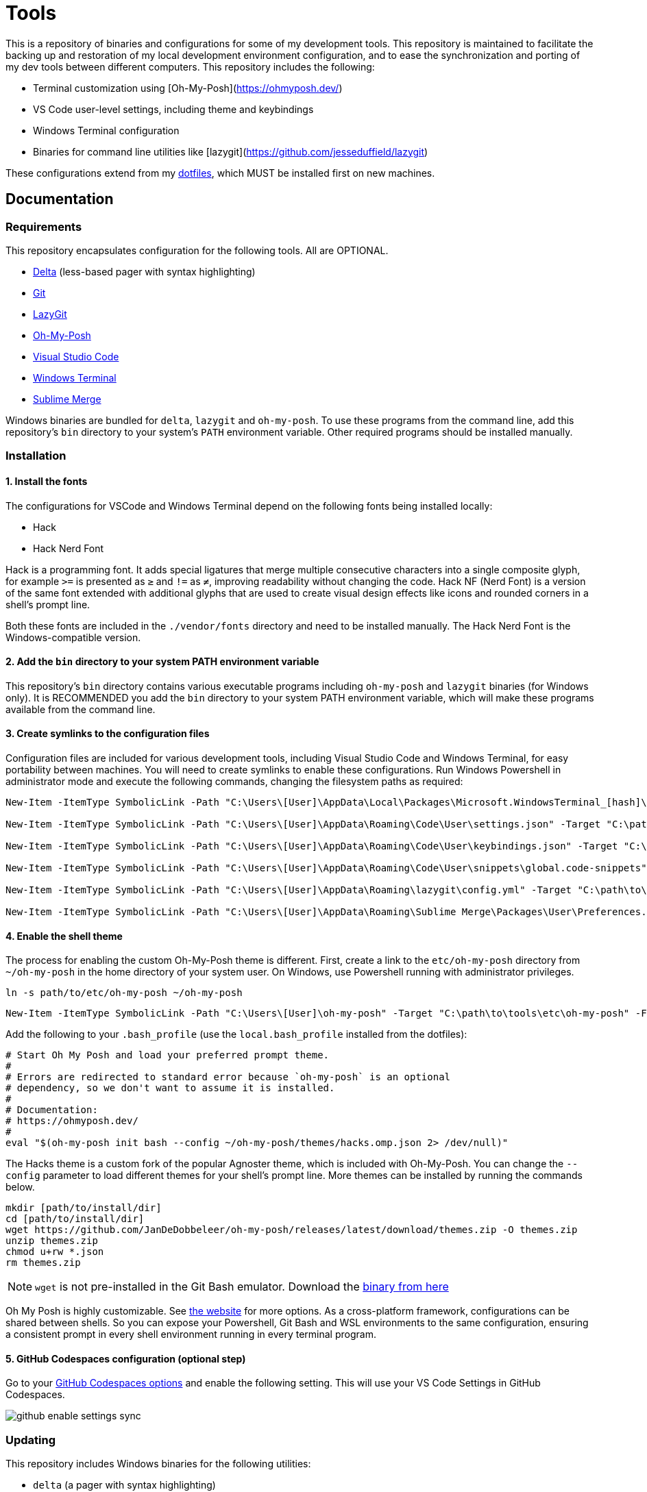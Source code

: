 = Tools

This is a repository of binaries and configurations for some of my development tools. This repository is maintained to facilitate the backing up and restoration of my local development environment configuration, and to ease the synchronization and porting of my dev tools between different computers. This repository includes the following:

- Terminal customization using [Oh-My-Posh](https://ohmyposh.dev/)
- VS Code user-level settings, including theme and keybindings
- Windows Terminal configuration
- Binaries for command line utilities like [lazygit](https://github.com/jesseduffield/lazygit)

These configurations extend from my https://github.com/kieranpotts/dotfiles[dotfiles], which MUST be installed first on new machines.

== Documentation

=== Requirements

This repository encapsulates configuration for the following tools. All are OPTIONAL.

- https://github.com/dandavison/delta[Delta] (less-based pager with syntax highlighting)
- https://git-scm.com/[Git]
- https://github.com/jesseduffield/lazygit[LazyGit]
- https://ohmyposh.dev/[Oh-My-Posh]
- https://code.visualstudio.com/[Visual Studio Code]
- https://github.com/microsoft/terminal[Windows Terminal]
- https://www.sublimemerge.com/[Sublime Merge]

Windows binaries are bundled for `delta`, `lazygit` and `oh-my-posh`. To use these programs from the command line, add this repository's `bin` directory to your system's `PATH` environment variable. Other required programs should be installed manually.

=== Installation

==== 1. Install the fonts

The configurations for VSCode and Windows Terminal depend on the following fonts being installed locally:

* Hack
* Hack Nerd Font

Hack is a programming font. It adds special ligatures that merge multiple consecutive characters into a single composite glyph, for example `>=` is presented as `≥` and `!=` as `≠`, improving readability without changing the code. Hack NF (Nerd Font) is a version of the same font extended with additional glyphs that are used to create visual design effects like icons and rounded corners in a shell's prompt line.

Both these fonts are included in the `./vendor/fonts` directory and need to be installed manually. The Hack Nerd Font is the Windows-compatible version.

==== 2. Add the `bin` directory to your system PATH environment variable

This repository's `bin` directory contains various executable programs including `oh-my-posh` and `lazygit` binaries (for Windows only). It is RECOMMENDED you add the `bin` directory to your system PATH environment variable, which will make these programs available from the command line.

==== 3. Create symlinks to the configuration files

Configuration files are included for various development tools, including Visual Studio Code and Windows Terminal, for easy portability between machines. You will need to create symlinks to enable these configurations. Run Windows Powershell in administrator mode and execute the following commands, changing the filesystem paths as required:

[source,powershell]
----
New-Item -ItemType SymbolicLink -Path "C:\Users\[User]\AppData\Local\Packages\Microsoft.WindowsTerminal_[hash]\LocalState\settings.json" -Target "C:\path\to\tools\etc\wt\settings.json" -Force

New-Item -ItemType SymbolicLink -Path "C:\Users\[User]\AppData\Roaming\Code\User\settings.json" -Target "C:\path\to\tools\etc\vscode\settings.json" -Force

New-Item -ItemType SymbolicLink -Path "C:\Users\[User]\AppData\Roaming\Code\User\keybindings.json" -Target "C:\path\to\tools\etc\vscode\keybindings.json" -Force

New-Item -ItemType SymbolicLink -Path "C:\Users\[User]\AppData\Roaming\Code\User\snippets\global.code-snippets" -Target "C:\path\to\tools\etc\vscode\global.code-snippets" -Force

New-Item -ItemType SymbolicLink -Path "C:\Users\[User]\AppData\Roaming\lazygit\config.yml" -Target "C:\path\to\tools\etc\lazygit\config.yml" -Force

New-Item -ItemType SymbolicLink -Path "C:\Users\[User]\AppData\Roaming\Sublime Merge\Packages\User\Preferences.sublime-settings" -Target "C:\path\to\tools\etc\sublime-merge\Preferences.sublime-settings" -Force
----

////
TODO: Edit config for Sublime Merge
TODO: Edit config for Sublime Text
////

////
TODO: Add equivalent documentation for Unix-like systems.
////

==== 4. Enable the shell theme

The process for enabling the custom Oh-My-Posh theme is different. First, create a link to the `etc/oh-my-posh` directory from `~/oh-my-posh` in the home directory of your system user. On Windows, use Powershell running with administrator privileges.

[source,sh]
----
ln -s path/to/etc/oh-my-posh ~/oh-my-posh
----

[source,powershell]
----
New-Item -ItemType SymbolicLink -Path "C:\Users\[User]\oh-my-posh" -Target "C:\path\to\tools\etc\oh-my-posh" -Force
----

Add the following to your `.bash_profile` (use the `local.bash_profile` installed from the dotfiles):

[source,sh]
----
# Start Oh My Posh and load your preferred prompt theme.
#
# Errors are redirected to standard error because `oh-my-posh` is an optional
# dependency, so we don't want to assume it is installed.
#
# Documentation:
# https://ohmyposh.dev/
#
eval "$(oh-my-posh init bash --config ~/oh-my-posh/themes/hacks.omp.json 2> /dev/null)"
----

The Hacks theme is a custom fork of the popular Agnoster theme, which is included with Oh-My-Posh. You can change the `--config` parameter to load different themes for your shell's prompt line. More themes can be installed by running the commands below.

[source,sh]
----
mkdir [path/to/install/dir]
cd [path/to/install/dir]
wget https://github.com/JanDeDobbeleer/oh-my-posh/releases/latest/download/themes.zip -O themes.zip
unzip themes.zip
chmod u+rw *.json
rm themes.zip
----

NOTE: `wget` is not pre-installed in the Git Bash emulator. Download the https://eternallybored.org/misc/wget/[binary from here]

Oh My Posh is highly customizable. See https://ohmyposh.dev/docs/[the website] for more options. As a cross-platform framework, configurations can be shared between shells. So you can expose your Powershell, Git Bash and WSL environments to the same configuration, ensuring a consistent prompt in every shell environment running in every terminal program.

==== 5. GitHub Codespaces configuration (optional step)

Go to your https://github.com/settings/codespaces[GitHub Codespaces options] and enable the following setting. This will use your VS Code Settings in GitHub Codespaces.

image::github-enable-settings-sync.png[]

=== Updating

This repository includes Windows binaries for the following utilities:

* `delta` (a pager with syntax highlighting)
* `lazygit` (Git client)
* `oh-my-posh` (terminal customization framework)

Fresh binaries can be downloaded from the following links:

* https://github.com/dandavison/delta/releases
* https://github.com/jesseduffield/lazygit/releases
* https://github.com/JanDeDobbeleer/oh-my-posh/releases

////
TODO: Add docs for configuring WSL.
TODO: Add docs for configuring PowerShell, eg to use same Oh-My-Posh config
////

''''

Copyright © 2020-2023 Kieran Potts – All rights reserved

The executable binaries redistributed via this repository are copyright their respective authors and may be subject to alternative free and open source software licenses.
